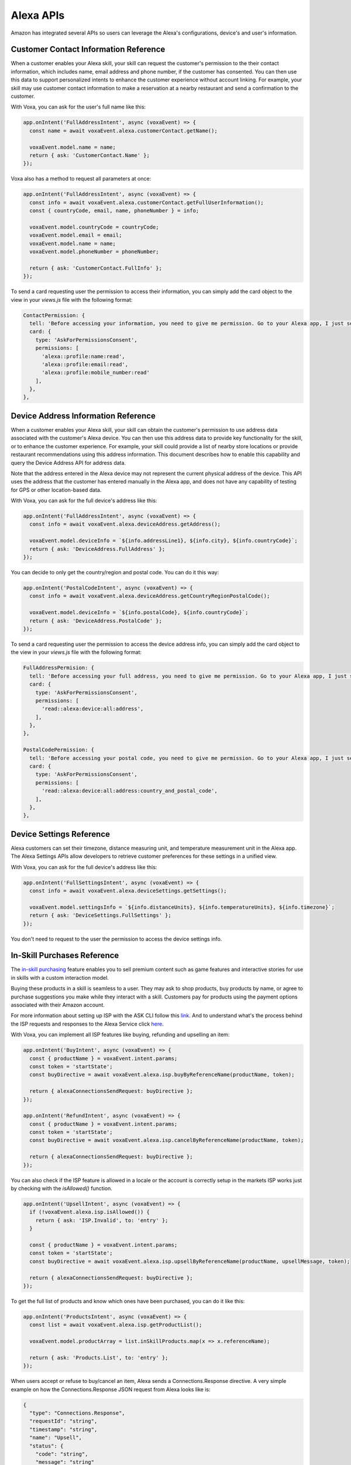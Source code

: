 .. _alexa-apis:

==============================================
Alexa APIs
==============================================
Amazon has integrated several APIs so users can leverage the Alexa's configurations, device's and user's information.


.. _alexa-customer-contact:

--------------------------------------
Customer Contact Information Reference
--------------------------------------

When a customer enables your Alexa skill, your skill can request the customer's permission to the their contact information, which includes name, email address and phone number, if the customer has consented. You can then use this data to support personalized intents to enhance the customer experience without account linking. For example, your skill may use customer contact information to make a reservation at a nearby restaurant and send a confirmation to the customer.

.. js:class:: CustomerContact(alexaEvent)

  :param VoxaEvent.rawEvent alexaEvent: Alexa Event object.

  .. js:method:: getEmail()

    Gets user's email

    :returns string: A string with user's email address

  .. js:method:: getGivenName()

    Gets user's given name

    :returns string: A string with user's given name

  .. js:method:: getName()

    Gets user's full name

    :returns string: A string with user's full name

  .. js:method:: getPhoneNumber()

    Gets user's phone number

    :returns object: A JSON object with user's phone number and country code

  .. js:method:: getFullUserInformation()

    Gets name or given name, phone number, and email address

    :returns object: A JSON object with user's info with the following structure

    .. code-block:: json

      {
        "countryCode": "string",
        "email": "string",
        "givenName": "string",
        "name": "string",
        "phoneNumber": "string"
      }

With Voxa, you can ask for the user's full name like this:

.. code-block:: javascript

  app.onIntent('FullAddressIntent', async (voxaEvent) => {
    const name = await voxaEvent.alexa.customerContact.getName();

    voxaEvent.model.name = name;
    return { ask: 'CustomerContact.Name' };
  });

Voxa also has a method to request all parameters at once:

.. code-block:: javascript

  app.onIntent('FullAddressIntent', async (voxaEvent) => {
    const info = await voxaEvent.alexa.customerContact.getFullUserInformation();
    const { countryCode, email, name, phoneNumber } = info;

    voxaEvent.model.countryCode = countryCode;
    voxaEvent.model.email = email;
    voxaEvent.model.name = name;
    voxaEvent.model.phoneNumber = phoneNumber;

    return { ask: 'CustomerContact.FullInfo' };
  });

To send a card requesting user the permission to access their information, you can simply add the card object to the view in your `views.js` file with the following format:

.. code-block:: javascript

  ContactPermission: {
    tell: 'Before accessing your information, you need to give me permission. Go to your Alexa app, I just sent a link.',
    card: {
      type: 'AskForPermissionsConsent',
      permissions: [
        'alexa::profile:name:read',
        'alexa::profile:email:read',
        'alexa::profile:mobile_number:read'
      ],
    },
  },


.. _alexa-device-address:

------------------------------------
Device Address Information Reference
------------------------------------

When a customer enables your Alexa skill, your skill can obtain the customer's permission to use address data associated with the customer's Alexa device. You can then use this address data to provide key functionality for the skill, or to enhance the customer experience. For example, your skill could provide a list of nearby store locations or provide restaurant recommendations using this address information. This document describes how to enable this capability and query the Device Address API for address data.

Note that the address entered in the Alexa device may not represent the current physical address of the device. This API uses the address that the customer has entered manually in the Alexa app, and does not have any capability of testing for GPS or other location-based data.

.. js:class:: DeviceAddress(alexaEvent)

  :param VoxaEvent.rawEvent alexaEvent: Alexa Event object.

  .. js:method:: getAddress()

    Gets full address info

    :returns object: A JSON object with the full address info

  .. js:method:: getCountryRegionPostalCode()

    Gets country/region and postal code

    :returns object: A JSON object with country/region info

With Voxa, you can ask for the full device's address like this:

.. code-block:: javascript

  app.onIntent('FullAddressIntent', async (voxaEvent) => {
    const info = await voxaEvent.alexa.deviceAddress.getAddress();

    voxaEvent.model.deviceInfo = `${info.addressLine1}, ${info.city}, ${info.countryCode}`;
    return { ask: 'DeviceAddress.FullAddress' };
  });

You can decide to only get the country/region and postal code. You can do it this way:

.. code-block:: javascript

  app.onIntent('PostalCodeIntent', async (voxaEvent) => {
    const info = await voxaEvent.alexa.deviceAddress.getCountryRegionPostalCode();

    voxaEvent.model.deviceInfo = `${info.postalCode}, ${info.countryCode}`;
    return { ask: 'DeviceAddress.PostalCode' };
  });

To send a card requesting user the permission to access the device address info, you can simply add the card object to the view in your `views.js` file with the following format:

.. code-block:: javascript

  FullAddressPermision: {
    tell: 'Before accessing your full address, you need to give me permission. Go to your Alexa app, I just sent a link.',
    card: {
      type: 'AskForPermissionsConsent',
      permissions: [
        'read::alexa:device:all:address',
      ],
    },
  },

  PostalCodePermission: {
    tell: 'Before accessing your postal code, you need to give me permission. Go to your Alexa app, I just sent a link.',
    card: {
      type: 'AskForPermissionsConsent',
      permissions: [
        'read::alexa:device:all:address:country_and_postal_code',
      ],
    },
  },


.. _alexa-device-settings:

-------------------------
Device Settings Reference
-------------------------

Alexa customers can set their timezone, distance measuring unit, and temperature measurement unit in the Alexa app. The Alexa Settings APIs allow developers to retrieve customer preferences for these settings in a unified view.

.. js:class:: DeviceSettings(voxaEvent)

  :param VoxaEvent.rawEvent alexaEvent: Alexa Event object.

  .. js:method:: getDistanceUnits()

    Gets distance units

    :returns string: A string with the distance units

  .. js:method:: getTemperatureUnits()

    Gets temperature units

    :returns string: A string with the temperature units

  .. js:method:: getTimezone()

    Gets timezone

    :returns string: A string with the timezone value

  .. js:method:: getSettings()

    Gets all settings details

    :returns object: A JSON object with device's info with the following structure

    .. code-block:: json

      {
        "distanceUnits": "string",
        "temperatureUnits": "string",
        "timezone": "string"
      }

With Voxa, you can ask for the full device's address like this:

.. code-block:: javascript

  app.onIntent('FullSettingsIntent', async (voxaEvent) => {
    const info = await voxaEvent.alexa.deviceSettings.getSettings();

    voxaEvent.model.settingsInfo = `${info.distanceUnits}, ${info.temperatureUnits}, ${info.timezone}`;
    return { ask: 'DeviceSettings.FullSettings' };
  });

You don't need to request to the user the permission to access the device settings info.

.. _alexa-isp:

----------------------------
In-Skill Purchases Reference
----------------------------

The `in-skill purchasing <https://developer.amazon.com/docs/in-skill-purchase/isp-overview.html>`_ feature enables you to sell premium content such as game features and interactive stories for use in skills with a custom interaction model.

Buying these products in a skill is seamless to a user. They may ask to shop products, buy products by name, or agree to purchase suggestions you make while they interact with a skill. Customers pay for products using the payment options associated with their Amazon account.

For more information about setting up ISP with the ASK CLI follow this `link <https://developer.amazon.com/docs/in-skill-purchase/use-the-cli-to-manage-in-skill-products.html>`_. And to understand what's the process behind the ISP requests and responses to the Alexa Service click `here <https://developer.amazon.com/docs/in-skill-purchase/add-isps-to-a-skill.html>`_.

With Voxa, you can implement all ISP features like buying, refunding and upselling an item:

.. code-block:: javascript

  app.onIntent('BuyIntent', async (voxaEvent) => {
    const { productName } = voxaEvent.intent.params;
    const token = 'startState';
    const buyDirective = await voxaEvent.alexa.isp.buyByReferenceName(productName, token);

    return { alexaConnectionsSendRequest: buyDirective };
  });

  app.onIntent('RefundIntent', async (voxaEvent) => {
    const { productName } = voxaEvent.intent.params;
    const token = 'startState';
    const buyDirective = await voxaEvent.alexa.isp.cancelByReferenceName(productName, token);

    return { alexaConnectionsSendRequest: buyDirective };
  });


You can also check if the ISP feature is allowed in a locale or the account is correctly setup in the markets ISP works just by checking with the `isAllowed()` function.

.. code-block:: javascript

  app.onIntent('UpsellIntent', async (voxaEvent) => {
    if (!voxaEvent.alexa.isp.isAllowed()) {
      return { ask: 'ISP.Invalid', to: 'entry' };
    }

    const { productName } = voxaEvent.intent.params;
    const token = 'startState';
    const buyDirective = await voxaEvent.alexa.isp.upsellByReferenceName(productName, upsellMessage, token);

    return { alexaConnectionsSendRequest: buyDirective };
  });


To get the full list of products and know which ones have been purchased, you can do it like this:

.. code-block:: javascript

  app.onIntent('ProductsIntent', async (voxaEvent) => {
    const list = await voxaEvent.alexa.isp.getProductList();

    voxaEvent.model.productArray = list.inSkillProducts.map(x => x.referenceName);

    return { ask: 'Products.List', to: 'entry' };
  });


When users accept or refuse to buy/cancel an item, Alexa sends a Connections.Response directive. A very simple example on how the Connections.Response JSON request from Alexa looks like is:

.. code-block:: json

  {
    "type": "Connections.Response",
    "requestId": "string",
    "timestamp": "string",
    "name": "Upsell",
    "status": {
      "code": "string",
      "message": "string"
    },
    "payload": {
      "purchaseResult": "ACCEPTED",
      "productId": "string",
      "message": "optional additional message"
    },
    "token": "string"
  }

.. _alexa-lists:

----------------------------------------
Alexa Shopping and To-Do Lists Reference
----------------------------------------

Alexa customers have access to two default lists: Alexa to-do and Alexa shopping. In addition, Alexa customer can create and manage `custom lists <https://developer.amazon.com/docs/custom-skills/access-the-alexa-shopping-and-to-do-lists.html>`_ in a skill that supports that.

Customers can review and modify their Alexa lists using voice through a device with Alexa or via the Alexa app. For example, a customer can tell Alexa to add items to the Alexa Shopping List at home, and then while at the store, view the items via the Alexa app, and check them off.

.. js:class:: Lists(alexaEvent)

  :param VoxaEvent.rawEvent alexaEvent: Alexa Raw Event object.

  .. js:method:: getDefaultShoppingList()

    Gets info for the Alexa default Shopping list

    :returns Object: A JSON object with the Shopping list info

  .. js:method:: getDefaultToDoList()

    Gets info for the Alexa default To-Do list

    :returns Object: A JSON object with the To-Do list info

  .. js:method:: getListMetadata()

    Gets list metadata for all user's lists including the default list

    :returns Array: An object array

  .. js:method:: getListById(listId, status = 'active')

    Gets specific list by id and status

    :param listId: List ID.
    :param status: list status, defaults to active (only value accepted for now)
    :returns Object: A JSON object with the specific list info.

  .. js:method:: getOrCreateList(name)

    Looks for a list by name and returns it, if it is not found, it creates a new list with that name and returns it.

    :param name: List name.
    :returns Object: A JSON object with the specific list info.

  .. js:method:: createList(name, state = 'active')

    Creates a new list with the name and state.

    :param name: List name.
    :param active: list status, defaults to active (only value accepted for now)
    :returns Object: A JSON object with the specific list info.

  .. js:method:: updateList(listId, name, state = 'active', version)

    Updates list with the name, state, and version.

    :param listId: List ID.
    :param state: list status, defaults to active (only value accepted for now)
    :param version: List version.
    :returns Object: A JSON object with the specific list info.

  .. js:method:: deleteList(listId)

    Deletes a list by ID.

    :param listId: List ID.
    :returns: undefined. HTTP response with 200 or error if any.

  .. js:method:: getListItem(listId, itemId)

    Creates a new list with the name and state.

    :param listId: List ID.
    :param itemId: Item ID.
    :returns Object: A JSON object with the specific list info.

  .. js:method:: createItem(listId, value, status = 'active')

    Creates a new list with the name and state.

    :param listId: List ID.
    :param value: Item name.
    :param status: item status, defaults to active. Other values accepted: 'completed'
    :returns Object: A JSON object with the specific item info.

  .. js:method:: updateItem(listId, itemId, value, status, version)

    Creates a new list with the name and state.

    :param listId: List ID.
    :param itemId: Item ID.
    :param value: Item name.
    :param status: Item status. Values accepted: 'active | completed'
    :returns Object: A JSON object with the specific item info.

  .. js:method:: deleteItem(listId, itemId)

    Creates a new list with the name and state.

    :param listId: List ID.
    :param itemId: Item ID.
    :returns: undefined. HTTP response with 200 or error if any.

With Voxa, you can implement all lists features. In this code snippet you will see how to check if a list exists, if not, it creates one. If it does exist, it will check if an item is already in the list and updates the list with a new version, if no, it adds it:

.. code-block:: javascript

  app.onIntent('AddItemToListIntent', async (voxaEvent) => {
    const { productName } = voxaEvent.intent.params;
    const listsMetadata = await voxaEvent.alexa.lists.getListMetadata();
    const listName = 'MY_CUSTOM_LIST';

    const listMeta = _.find(listsMetadata.lists, { name: listName });
    let itemInfo;
    let listInfo;

    if (listMeta) {
      listInfo = await voxaEvent.alexa.lists.getListById(listMeta.listId);
      itemInfo = _.find(listInfo.items, { value: productName });

      await voxaEvent.alexa.lists.updateList(listMeta.name, 'active', 2);
    } else {
      listInfo = await voxaEvent.alexa.lists.createList(listName);
    }

    if (itemInfo) {
      return { ask: 'List.ProductAlreadyInList' };
    }

    await voxaEvent.alexa.lists.createItem(listInfo.listId, productName);

    return { ask: 'List.ProductCreated' };
  });

There's also a faster way to consult and/or create a list. Follow this example:

.. code-block:: javascript

  app.onIntent('AddItemToListIntent', async (voxaEvent) => {
    const { productName } = voxaEvent.intent.params;
    const listName = 'MY_CUSTOM_LIST';

    const listInfo = await voxaEvent.alexa.lists.getOrCreateList(listName);
    const itemInfo = _.find(listInfo.items, { value: productName });

    if (itemInfo) {
      return { ask: 'List.ProductAlreadyInList' };
    }

    await voxaEvent.alexa.lists.createItem(listInfo.listId, productName);

    return { ask: 'List.ProductCreated' };
  });


Let's review another example. Let's say we have an activity in the default To-Do list and we want to mark it as completed. For that, we need to pull down the items from the default To-Do list, find our item and modify it:

.. code-block:: javascript

  app.onIntent('CompleteActivityIntent', async (voxaEvent) => {
    const { activity } = voxaEvent.intent.params;

    const listInfo = await voxaEvent.alexa.lists.getDefaultToDoList();
    const itemInfo = _.find(listInfo.items, { value: activity });

    await voxaEvent.alexa.lists.updateItem(
      listInfo.listId,
      itemInfo.id,
      activity,
      'completed',
      2);

    return { ask: 'List.ActivityCompleted' };
  });

Let's check another example. Let's say users want to remove an item in their default shopping list that they had already marked as completed. We're going to first fetch the default shopping list's info, then look for the product to remove, we're going to first check if the product is marked as completed to then delete it:

.. code-block:: javascript

  app.onIntent('RemoveProductIntent', async (voxaEvent) => {
    const { productId } = voxaEvent.model;

    const listInfo = await voxaEvent.alexa.lists.getDefaultShoppingList();
    const itemInfo = await voxaEvent.alexa.lists.getListItem(listInfo.listId, productId);

    if (itemInfo.status === 'active') {
      return { ask: 'List.ConfirmProductDeletion', to: 'wantToDeleteActiveProduct?' };
    }

    await voxaEvent.alexa.lists.deleteItem(listInfo.listId, productId);

    return { ask: 'List.ProductRemoved' };
  });

Finally, if you want to remove the list you had created:

.. code-block:: javascript

  app.onIntent('DeleteListIntent', async (voxaEvent) => {
    const listName = 'MY_CUSTOM_LIST';

    const listInfo = await voxaEvent.alexa.lists.getOrCreateList(listName);
    await voxaEvent.alexa.lists.deleteList(listInfo.listId);

    return { ask: 'List.ListRemoved' };
  });

To send a card requesting user the permission to read/write Alexa lists, you can simply add the card object to the view in your `views.js` file with the following format:

.. code-block:: javascript

  NeedShoppingListPermission: {
    tell: 'Before adding an item to your list, you need to give me permission. Go to your Alexa app, I just sent a link.',
    card: {
      type: 'AskForPermissionsConsent',
      permissions: [
        'read::alexa:household:list',
        'write::alexa:household:list',
      ],
    },
  },


.. _alexa-reminders:

-----------------------------
Alexa Reminders API Reference
-----------------------------

Use the Alexa Reminders API to create and manage reminders from your skill. This reference describes the available operations for the Alexa Reminders API.

Note that you need to modify your skill manifest by adding the reminder permission:

.. code-block:: json
  ...
  "permissions": [
    {
      "name": "alexa::alerts:reminders:skill:readwrite"
    }
  ],
  ...

.. js:class:: Reminders(alexaEvent)

  :param VoxaEvent.rawEvent alexaEvent: Alexa Event object.

  .. js:method:: getReminder()

    Gets a reminder

    :param alertToken: Reminder's ID.

    :returns object: A JSON object with the reminder's details

  .. js:method:: getAllReminders()

    Gets all reminders

    :returns object: A JSON object with an array of the reminder's details

  .. js:method:: createReminder(reminder)

    Creates a reminder

    :param reminder: Reminder Builder Object.

    :returns object: A JSON object with the details of reminder's creation

  .. js:method:: updateReminder(alertToken, reminder)

    Updates a reminder

    :param alertToken: Reminder's ID.
    :param reminder: Reminder Builder Object.

    :returns object: A JSON object with the details of reminder's update

  .. js:method:: deleteReminder(alertToken)

    Deletes a reminder

    :param alertToken: Reminder's ID.

    :returns object: A JSON object with the details of reminder's deletion

.. js:class:: ReminderBuilder()

  .. js:method:: setCreatedTime(createdTime)

    Sets created time

    :param createdTime: Reminder's creation time.

    :returns object: A ReminderBuilder object

  .. js:method:: setRequestTime(requestTime)

    Sets request time

    :param requestTime: Reminder's request time.

    :returns object: A ReminderBuilder object

  .. js:method:: setTriggerAbsolute(scheduledTime)

    Sets the reminder trigger as absolute

    :param scheduledTime: Reminder's scheduled time.

    :returns object: A ReminderBuilder object

  .. js:method:: setTriggerRelative(offsetInSeconds)

    Sets the reminder trigger as relative

    :param offsetInSeconds: Reminder's offset in seconds.

    :returns object: A ReminderBuilder object

  .. js:method:: setTimeZoneId(timeZoneId)

    Sets time zone Id

    :param timeZoneId: Reminder's time zone.

    :returns object: A ReminderBuilder object

  .. js:method:: setRecurrenceFreqDaily()

    Sets reminder's recurrence frequence to "DAILY"

    :returns object: A ReminderBuilder object

  .. js:method:: setRecurrenceFreqWeekly()

    Sets reminder's recurrence frequence to "WEEKLY"

    :returns object: A ReminderBuilder object

  .. js:method:: setRecurrenceByDay(recurrenceByDay)

    Sets frequency by day

    :param recurrenceByDay: Array of frequency by day.

    :returns object: A ReminderBuilder object

  .. js:method:: setRecurrenceInterval(interval)

    Sets reminder's interval

    :param interval: Reminder's interval

    :returns object: A ReminderBuilder object

  .. js:method:: addContent(locale, text)

    Sets reminder's content

    :param locale: Reminder's locale
    :param text: Reminder's text

    :returns object: A ReminderBuilder object

  .. js:method:: enablePushNotification()

    Sets reminder's push notification status to "ENABLED"

    :returns object: A ReminderBuilder object

  .. js:method:: disablePushNotification()

    Sets reminder's push notification status to "DISABLED"

    :returns object: A ReminderBuilder object

With Voxa, you can create, update, delete and get reminders like this:

.. code-block:: javascript

  const { ReminderBuilder } = require("voxa");

  app.onIntent('CreateReminderIntent', async (voxaEvent) => {
    const reminder = new ReminderBuilder()
      .setCreatedTime("2018-12-11T14:05:38.811")
      .setTriggerAbsolute("2018-12-12T12:00:00.000")
      .setTimeZoneId("America/Denver")
      .setRecurrenceFreqDaily()
      .addContent("en-US", "CREATION REMINDER TEST")
      .enablePushNotification();

    const reminderResponse = await voxaEvent.alexa.reminders.createReminder(reminder);

    voxaEvent.model.reminder = reminderResponse;
    return { tell: "Reminder.Created" };
  });

  app.onIntent('UpdateReminderIntent', async (voxaEvent) => {
    const alertToken = '1234-5678-9012-3456';
    const reminder = new ReminderBuilder()
      .setRequestTime("2018-12-11T14:05:38.811")
      .setTriggerAbsolute("2018-12-12T12:00:00.000")
      .setTimeZoneId("America/Denver")
      .setRecurrenceFreqDaily()
      .addContent("en-US", "CREATION REMINDER TEST")
      .enablePushNotification();

    const reminderResponse = await voxaEvent.alexa.reminders.updateReminder(alertToken, reminder);

    voxaEvent.model.reminder = reminderResponse;
    return { tell: "Reminder.Updated" };
  });

  app.onIntent('UpdateReminderIntent', async (voxaEvent) => {
    const alertToken = '1234-5678-9012-3456';
    const reminderResponse = await voxaEvent.alexa.reminders.deleteReminder(alertToken);

    return { tell: "Reminder.Deleted" };
  });

  app.onIntent('GetReminderIntent', async (voxaEvent) => {
    const alertToken = '1234-5678-9012-3456';
    const reminderResponse = await voxaEvent.alexa.reminders.getReminder(alertToken);

    voxaEvent.model.reminder = reminderResponse.alerts[0];
    return { tell: "Reminder.Get" };
  });

  app.onIntent('GetAllRemindersIntent', async (voxaEvent) => {
    const reminderResponse = await voxaEvent.alexa.reminders.getAllReminders();

    voxaEvent.model.reminders = reminderResponse.alerts;
    return { tell: "Reminder.Get" };
  });


.. _alexa-messaging:

-----------------------------
Skill Messaging API Reference
-----------------------------

The Skill Messaging API is used to send message requests to skills. These methods are meant to work for out-of-session operations, so you will not likely use it in the skill code. However, you might have a separate file inside your Voxa project to work with some automated triggers like CloudWatch Events or SQS functions. In that case, your file has access to the voxa package, thus, you can take advantage of these methods.

.. js:class:: Messaging()

  .. js:method:: getAuthToken()

    Gets new access token

    :param clientId: Client ID to call Messaging API.
    :param clientSecret: Client Secret to call Messaging API.

    :returns object: A JSON object with token information with the following structure

    .. code-block:: json

      {
        "access_token":"Atc|MQEWYJxEnP3I1ND03ZzbY_NxQkA7Kn7Aioev_OfMRcyVQ4NxGzJMEaKJ8f0lSOiV-yW270o6fnkI",
        "expires_in":3600,
        "scope":"alexa:skill_messaging",
        "token_type":"Bearer"
      }

  .. js:method:: sendMessage()

    Sends message to a skill

    :param endpoint: User's endpoint.
    :param userId: User's userId.
    :param data: Object with key-value pairs to send to the skill.
    :param skillMessagingToken: User's accessToken.
    :param expiresAfterSeconds: Expiration time in milliseconds, defaults to 3600 milliseconds.

    :returns: undefined

In the following example, you'll see a simple code of a lambda function which calls your database to fetch users to whom you'll send a message with the Messaging API:

.. code-block:: javascript

  'use strict';

  const Promise = require('bluebird');
  const { Messaging } = require('voxa');

  const Storage = require('./Storage');

  const CLIENT_ID = 'CLIENT_ID';
  const CLIENT_SECRET = 'CLIENT_SECRET';

  exports.handler = async (event, context, callback) => {
    const usersOptedIn = await Storage.getUsers();

    await Promise.map(usersOptedIn, (user) => {
      return Messaging.getAuthToken(CLIENT_ID, CLIENT_SECRET)
        .then(result => Messaging.sendMessage(user.endpoint, user.userId, user.dataToSend, result.access_token))
        .catch((err) => {
          console.log('ERROR SENDING MESSAGE', err);

          return null;
        });
    });

    callback(undefined, "OK");
  };

This will dispatch a 'Messaging.MessageReceived' request to every user and you can handle the code in Voxa like this:

.. code-block:: javascript

  app.onIntent('Messaging.MessageReceived', (voxaEvent) => {
    const dataReceived = voxaEvent.rawEvent.request.message;

    // DO SOMETHING WITH THE DATA RECEIVED AND RESPOND TO THE REQUEST

    return { to: "die" };
  });

The request object looks like this:

.. code-block:: json

  "request": {
    "type": "Messaging.MessageReceived",
    "requestId": "amzn1.echo-api.request.VOID",
    "timestamp": "2018-12-17T22:06:28Z",
    "message": {
      "name": "John"
    }
  }
